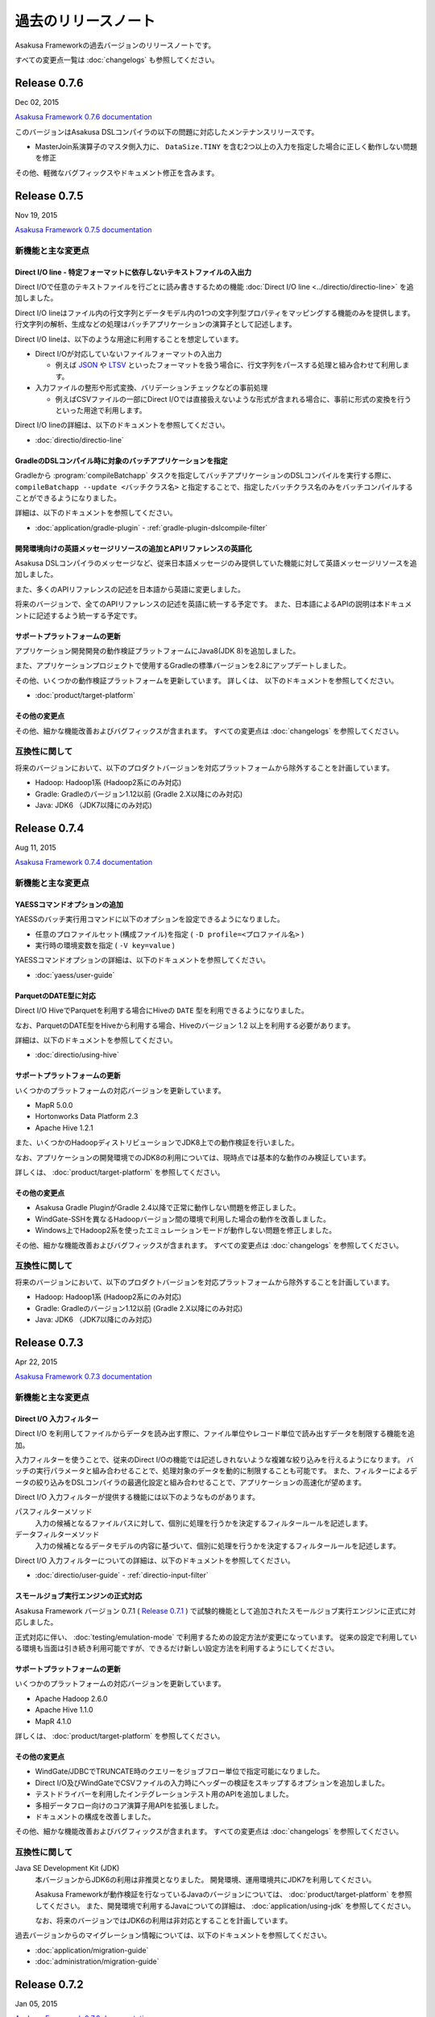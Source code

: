 ====================
過去のリリースノート
====================

Asakusa Frameworkの過去バージョンのリリースノートです。

すべての変更点一覧は :doc:`changelogs` も参照してください。

Release 0.7.6
=============

Dec 02, 2015

`Asakusa Framework 0.7.6 documentation`_

..  _`Asakusa Framework 0.7.6 documentation`: http://docs.asakusafw.com/0.7.6/release/ja/html/index.html

このバージョンはAsakusa DSLコンパイラの以下の問題に対応したメンテナンスリリースです。

* MasterJoin系演算子のマスタ側入力に、 ``DataSize.TINY`` を含む2つ以上の入力を指定した場合に正しく動作しない問題を修正

その他、軽微なバグフィックスやドキュメント修正を含みます。

Release 0.7.5
=============

Nov 19, 2015

`Asakusa Framework 0.7.5 documentation`_

..  _`Asakusa Framework 0.7.5 documentation`: http://docs.asakusafw.com/0.7.5/release/ja/html/index.html

新機能と主な変更点
------------------

Direct I/O line - 特定フォーマットに依存しないテキストファイルの入出力
~~~~~~~~~~~~~~~~~~~~~~~~~~~~~~~~~~~~~~~~~~~~~~~~~~~~~~~~~~~~~~~~~~~~~~

Direct I/Oで任意のテキストファイルを行ごとに読み書きするための機能 :doc:`Direct I/O line <../directio/directio-line>` を追加しました。

Direct I/O lineはファイル内の行文字列とデータモデル内の1つの文字列型プロパティをマッピングする機能のみを提供します。
行文字列の解析、生成などの処理はバッチアプリケーションの演算子として記述します。

Direct I/O lineは、以下のような用途に利用することを想定しています。

* Direct I/Oが対応していないファイルフォーマットの入出力

  * 例えば `JSON <http://json.org>`_ や `LTSV <http://ltsv.org>`_ といったフォーマットを扱う場合に、行文字列をパースする処理と組み合わせて利用します。
* 入力ファイルの整形や形式変換、バリデーションチェックなどの事前処理

  * 例えばCSVファイルの一部にDirect I/Oでは直接扱えないような形式が含まれる場合に、事前に形式の変換を行うといった用途で利用します。

Direct I/O lineの詳細は、以下のドキュメントを参照してください。

* :doc:`directio/directio-line`

GradleのDSLコンパイル時に対象のバッチアプリケーションを指定
~~~~~~~~~~~~~~~~~~~~~~~~~~~~~~~~~~~~~~~~~~~~~~~~~~~~~~~~~~~

Gradleから :program:`compileBatchapp` タスクを指定してバッチアプリケーションのDSLコンパイルを実行する際に、 ``compileBatchapp --update <バッチクラス名>`` と指定することで、指定したバッチクラス名のみをバッチコンパイルすることができるようになりました。

詳細は、以下のドキュメントを参照してください。

* :doc:`application/gradle-plugin` - :ref:`gradle-plugin-dslcompile-filter`

開発環境向けの英語メッセージリソースの追加とAPIリファレンスの英語化
~~~~~~~~~~~~~~~~~~~~~~~~~~~~~~~~~~~~~~~~~~~~~~~~~~~~~~~~~~~~~~~~~~~

Asakusa DSLコンパイラのメッセージなど、従来日本語メッセージのみ提供していた機能に対して英語メッセージリソースを追加しました。

また、多くのAPIリファレンスの記述を日本語から英語に変更しました。

将来のバージョンで、全てのAPIリファレンスの記述を英語に統一する予定です。
また、日本語によるAPIの説明は本ドキュメントに記述するよう統一する予定です。

サポートプラットフォームの更新
~~~~~~~~~~~~~~~~~~~~~~~~~~~~~~

アプリケーション開発開発の動作検証プラットフォームにJava8(JDK 8)を追加しました。

また、アプリケーションプロジェクトで使用するGradleの標準バージョンを2.8にアップデートしました。

その他、いくつかの動作検証プラットフォームを更新しています。
詳しくは、 以下のドキュメントを参照してください。

* :doc:`product/target-platform`

その他の変更点
~~~~~~~~~~~~~~

その他、細かな機能改善およびバグフィックスが含まれます。
すべての変更点は :doc:`changelogs` を参照してください。

互換性に関して
--------------

将来のバージョンにおいて、以下のプロダクトバージョンを対応プラットフォームから除外することを計画しています。

* Hadoop: Hadoop1系 (Hadoop2系にのみ対応)
* Gradle: Gradleのバージョン1.12以前 (Gradle 2.X以降にのみ対応)
* Java: JDK6 （JDK7以降にのみ対応)

..  seealso::
    Hadoopバージョンについての詳細は :doc:`administration/deployment-guide` を参照してください

Release 0.7.4
=============

Aug 11, 2015

`Asakusa Framework 0.7.4 documentation`_

..  _`Asakusa Framework 0.7.4 documentation`: http://docs.asakusafw.com/0.7.4/release/ja/html/index.html

新機能と主な変更点
------------------

YAESSコマンドオプションの追加
~~~~~~~~~~~~~~~~~~~~~~~~~~~~~

YAESSのバッチ実行用コマンドに以下のオプションを設定できるようになりました。

* 任意のプロファイルセット(構成ファイル)を指定 ( ``-D profile=<プロファイル名>`` )
* 実行時の環境変数を指定 ( ``-V key=value`` )

YAESSコマンドオプションの詳細は、以下のドキュメントを参照してください。

* :doc:`yaess/user-guide`

ParquetのDATE型に対応
~~~~~~~~~~~~~~~~~~~~~

Direct I/O HiveでParquetを利用する場合にHiveの ``DATE`` 型を利用できるようになりました。

なお、ParquetのDATE型をHiveから利用する場合、Hiveのバージョン 1.2 以上を利用する必要があります。

詳細は、以下のドキュメントを参照してください。

* :doc:`directio/using-hive`

サポートプラットフォームの更新
~~~~~~~~~~~~~~~~~~~~~~~~~~~~~~

いくつかのプラットフォームの対応バージョンを更新しています。

* MapR 5.0.0
* Hortonworks Data Platform 2.3
* Apache Hive 1.2.1

また、いくつかのHadoopディストリビューションでJDK8上での動作検証を行いました。

なお、アプリケーションの開発環境でのJDK8の利用については、現時点では基本的な動作のみ検証しています。

詳しくは、 :doc:`product/target-platform` を参照してください。

その他の変更点
~~~~~~~~~~~~~~

* Asakusa Gradle PluginがGradle 2.4以降で正常に動作しない問題を修正しました。
* WindGate-SSHを異なるHadoopバージョン間の環境で利用した場合の動作を改善しました。
* Windows上でHadoop2系を使ったエミュレーションモードが動作しない問題を修正しました。

その他、細かな機能改善およびバグフィックスが含まれます。
すべての変更点は :doc:`changelogs` を参照してください。

互換性に関して
--------------

将来のバージョンにおいて、以下のプロダクトバージョンを対応プラットフォームから除外することを計画しています。

* Hadoop: Hadoop1系 (Hadoop2系にのみ対応)
* Gradle: Gradleのバージョン1.12以前 (Gradle 2.X以降にのみ対応)
* Java: JDK6 （JDK7以降にのみ対応)

..  seealso::
    Hadoopバージョンについての詳細は :doc:`administration/deployment-guide` を参照してください

Release 0.7.3
=============

Apr 22, 2015

`Asakusa Framework 0.7.3 documentation`_

..  _`Asakusa Framework 0.7.3 documentation`: http://docs.asakusafw.com/0.7.3/release/ja/html/index.html

新機能と主な変更点
------------------

Direct I/O 入力フィルター
~~~~~~~~~~~~~~~~~~~~~~~~~

Direct I/O を利用してファイルからデータを読み出す際に、ファイル単位やレコード単位で読み出すデータを制限する機能を追加。

入力フィルターを使うことで、従来のDirect I/Oの機能では記述しきれないような複雑な絞り込みを行えるようになります。
バッチの実行パラメータと組み合わせることで、処理対象のデータを動的に制限することも可能です。
また、フィルターによるデータの絞り込みをDSLコンパイラの最適化設定と組み合わせることで、アプリケーションの高速化が望めます。

Direct I/O 入力フィルターが提供する機能には以下のようなものがあります。

パスフィルターメソッド
  入力の候補となるファイルパスに対して、個別に処理を行うかを決定するフィルタールールを記述します。

データフィルターメソッド
  入力の候補となるデータモデルの内容に基づいて、個別に処理を行うかを決定するフィルタールールを記述します。

Direct I/O 入力フィルターについての詳細は、以下のドキュメントを参照してください。

* :doc:`directio/user-guide` - :ref:`directio-input-filter`

スモールジョブ実行エンジンの正式対応
~~~~~~~~~~~~~~~~~~~~~~~~~~~~~~~~~~~~

Asakusa Framework バージョン 0.7.1 ( `Release 0.7.1`_ ) で試験的機能として追加されたスモールジョブ実行エンジンに正式に対応しました。

正式対応に伴い、 :doc:`testing/emulation-mode` で利用するための設定方法が変更になっています。
従来の設定で利用している環境も当面は引き続き利用可能ですが、できるだけ新しい設定方法を利用するようにしてください。

サポートプラットフォームの更新
~~~~~~~~~~~~~~~~~~~~~~~~~~~~~~

いくつかのプラットフォームの対応バージョンを更新しています。

* Apache Hadoop 2.6.0
* Apache Hive 1.1.0
* MapR 4.1.0

詳しくは、 :doc:`product/target-platform` を参照してください。

その他の変更点
~~~~~~~~~~~~~~

* WindGate/JDBCでTRUNCATE時のクエリーをジョブフロー単位で指定可能になりました。
* Direct I/O及びWindGateでCSVファイルの入力時にヘッダーの検証をスキップするオプションを追加しました。
* テストドライバーを利用したインテグレーションテスト用のAPIを追加しました。
* 多相データフロー向けのコア演算子用APIを拡張しました。
* ドキュメントの構成を改善しました。

その他、細かな機能改善およびバグフィックスが含まれます。
すべての変更点は :doc:`changelogs` を参照してください。

互換性に関して
--------------

Java SE Development Kit (JDK)
  本バージョンからJDK6の利用は非推奨となりました。
  開発環境、運用環境共にJDK7を利用してください。

  Asakusa Frameworkが動作検証を行なっているJavaのバージョンについては、 :doc:`product/target-platform` を参照してください。
  また、開発環境で利用するJavaについての詳細は、 :doc:`application/using-jdk` を参照してください。

  なお、将来のバージョンではJDK6の利用は非対応とすることを計画しています。

過去バージョンからのマイグレーション情報については、以下のドキュメントを参照してください。

* :doc:`application/migration-guide`
* :doc:`administration/migration-guide`

Release 0.7.2
=============

Jan 05, 2015

`Asakusa Framework 0.7.2 documentation`_

..  _`Asakusa Framework 0.7.2 documentation`: http://docs.asakusafw.com/0.7.2/release/ja/html/index.html

新機能と主な変更点
------------------

Windows上でのアプリケーション開発に対応
~~~~~~~~~~~~~~~~~~~~~~~~~~~~~~~~~~~~~~~

アプリケーション開発環境の対応プラットフォームとしてWindowsを追加しました。

:doc:`introduction/start-guide-windows` ではWindows上にアプリケーション開発環境を構築し、サンプルアプリケーションを例に開発環境を利用する方法を紹介しています。

Windowsでは運用機能に制限がありますが、アプリケーションの開発、テスト、ビルド機能のほぼすべてを利用することができます。

Hive 0.14に対応
~~~~~~~~~~~~~~~

:doc:`Direct I/O Hive <directio/using-hive>` がHive 0.14.0に対応しました。

Direct I/O Hiveが出力するParquetフォーマットで ``TIMESTAMP`` や ``DECIMAL`` 型などHive 0.14で新たに対応したデータタイプを利用することができるようになりました。

その他の変更点
~~~~~~~~~~~~~~

その他、細かな機能改善およびバグフィックスが含まれます。
すべての変更点は :doc:`changelogs` を参照してください。

互換性に関して
--------------

本リリースでは過去バージョンとの互換性に関する特別な情報はありません。

過去バージョンからのマイグレーション情報については、以下のドキュメントを参照してください。

* :doc:`application/migration-guide`
* :doc:`administration/migration-guide`

Release 0.7.1
=============

Nov 20, 2014

`Asakusa Framework 0.7.1 documentation`_

..  _`Asakusa Framework 0.7.1 documentation`: http://docs.asakusafw.com/0.7.1/release/ja/html/index.html

新機能と主な変更点
------------------

小さなデータの処理性能を改善 (Experimental)
~~~~~~~~~~~~~~~~~~~~~~~~~~~~~~~~~~~~~~~~~~~

10MB程度の非常に小さなデータを処理するステージについて、実行性能を向上させる「スモールジョブ実行エンジン」を追加しました。

バッチアプリケーション内に小さなデータを処理するステージが多数含まれる場合、この機能を有効にすると性能が改善する場合があります。

また、常に小さなデータを利用する開発環境上のテスト実行では、この機能と :doc:`エミュレーションモード <testing/emulation-mode>` を組み合わせて利用することで、テストの実行時間を大幅に短縮できます。

運用環境で本機能を有効にするには、以下を参照してください。

* :doc:`administration/configure-task-optimization`

開発環境で本機能を有効にするには、以下を参照してください。

* :doc:`testing/emulation-mode`

サポートプラットフォームを追加
~~~~~~~~~~~~~~~~~~~~~~~~~~~~~~

対応プラットフォームにHortonworks Data Platform 2.1を追加しました。

その他、いくつかのプラットフォームの対応バージョンを更新しています。

詳しくは、 :doc:`product/target-platform` を参照してください。

その他の変更点
~~~~~~~~~~~~~~

その他、細かな機能改善およびバグフィックスが含まれます。
すべての変更点は :doc:`changelogs` を参照してください。

互換性に関して
--------------

本リリースでは過去バージョンとの互換性に関する特別な情報はありません。

過去バージョンからのマイグレーション情報については、以下のドキュメントを参照してください。

* :doc:`application/migration-guide`
* :doc:`administration/migration-guide`

Release 0.7.0
=============

Sep 25, 2014

`Asakusa Framework 0.7.0 documentation`_

..  _`Asakusa Framework 0.7.0 documentation`: http://docs.asakusafw.com/0.7.0/release/ja/html/index.html

新機能と主な変更点
------------------

Direct I/O Hive
~~~~~~~~~~~~~~~

`Apache Hive <https://hive.apache.org/>`_ で利用されるいくつかのファイルフォーマットをDirect I/Oで直接取り扱えるようになりました。
これにより、Apache Hiveのテーブルデータをアプリケーションから直接作成できるようになります。

本フィーチャーには主に以下の改善が含まれています。

Parquet / ORCFile フォーマット
  さまざまなクエリーエンジンがサポートしている、ParquetとORCFileフォーマットをDirect I/Oから読み書きできるようになりました。
DMDL上での各種フォーマットのサポート
  DMDLから各種Hive対応フォーマット向けのDataFormatクラスを自動生成できるようになりました。

  また、上記の方法で作成したデータモデルから、Hive Metastore向けにDDLスクリプトを自動生成できるようになりました。

Direct I/O Hiveについて詳しくは、以下のドキュメントを参照してください。

* :doc:`directio/using-hive`

Hadoop2系に正式対応
~~~~~~~~~~~~~~~~~~~

従来のHadoop1系に加え、以前のバージョンから試験的機能として対応していたHadoop2系に本バージョンから正式に対応しました。
これにより、最新のHadoopディストリビューション上でAsakusa Frameworkのアプリケーションを安全に実行できます。

なお、正式にサポートするHadoopのバージョンラインが複数になったことにより、Asakusa Frameworkのバージョン体系もそれに合わせて変化しています。詳しくは以下のドキュメントを参照してください。

* :doc:`application/migration-guide` - :ref:`v07-versioning-sysytem-changing`

本バージョンより、Gradleを利用したビルドシステムにおいて、開発環境や様々な運用環境で異なるHadoopのバージョンラインを使い分けられるようになりました。
利用方法については以下のドキュメントを参照してください。

* :doc:`application/gradle-plugin`
* :doc:`administration/deployment-guide`

テストドライバーの改善
~~~~~~~~~~~~~~~~~~~~~~

テストドライバーに以下の改善が加えられています。

Excelの数式をサポート
  Excelによるテストデータ定義において、セルに数式を指定できるようになりました。これにより、より柔軟な方法でテストデータの定義を行えるようになります。
いくつかの比較形式を追加
  Excelによるテストデータ定義において、誤差を許す比較や、大小比較をサポートしました。

  本機能を利用する場合、新しいバージョンのテストデータテンプレートが必要になります。Excelのテストデータテンプレートを再生成してください。
テストデータの事前検証
  テストデータやテスト条件に形式的な問題がある場合、Asakusa DSLのコンパイルやHadoop上での実行に先立ってエラーが報告されるようになりました。

Excelによるテストデータ定義に関して詳しくは、以下のドキュメントを参照してください。

* :doc:`testing/using-excel`

実行時パフォーマンスの改善
~~~~~~~~~~~~~~~~~~~~~~~~~~

以下の機能により、全体的なパフォーマンス改善が加えられています。

ライブラリファイルのキャッシュ
  フレームワークやアプリケーションのライブラリファイル群をHadoop上にキャッシュして再利用できるようになりました。
ステージ間の新しい中間データ形式
  中間データに独自の形式を利用するようになりました。また、中間データの入出力をマルチコアプロセッサー向けに改善しました。
Mapタスクのスケジューリングを改善
  Mapタスクの結合を行う遺伝的アルゴリズムを見直し、よりデータローカリティを重視するようになりました。

これらの機能に関する設定など詳しくは、以下のドキュメントを参照してください。

* :doc:`administration/configure-library-cache`
* :doc:`administration/configure-task-optimization`

----

| その他、 :doc:`product/target-platform` のアップデートや細かな機能改善およびバグフィックスが含まれます。
| すべての変更点は :doc:`changelogs` を参照してください。

互換性に関して
--------------

本リリースには、過去のリリースに対していくつかの潜在的な非互換性が存在します。

Java SE Development Kit (JDK)
  アプリケーションプロジェクトの標準設定で利用するJavaのバージョンをJDK 6からJDK 7に変更しました。

  Java 7に対応していないHadoopディストリビューション上でアプリケーションを実行する場合、手動でJDK 6に戻す必要があります。
Gradle
  Gradle 2.1に対応しました。

  以前のAsakusa FrameworkはGradle 2.0以降に対応していません。プロジェクトのAsakusa Frameworkのバージョンをダウングレードする場合に注意が必要です。
Maven
  本バージョンより非推奨となりました。当面は引き続き利用可能ですが、できるだけGradleを利用するようにしてください。

  マイグレーション手順については :doc:`application/gradle-plugin` - :ref:`migrate-from-maven-to-gradle` を参照してください。
Framework Organizer Plugin (Gradle)
  新機能の追加に伴い、いくつかのタスクが非推奨/利用不可能になりました。

  詳しくは、 :doc:`application/gradle-plugin-deprecated` を参照してください。

過去バージョンからのマイグレーション情報については、以下のドキュメントを参照してください。

* :doc:`application/migration-guide`
* :doc:`administration/migration-guide`

..  warning::
    バージョン 0.7.0 は以前のバージョンからいくつかの重要な変更が行われました。
    過去のバージョンからのマイグレーションを検討する際には必ず :doc:`application/migration-guide` の内容を確認してください。

Release 0.6.2
=============

May 22, 2014

`Asakusa Framework 0.6.2 documentation`_

..  _`Asakusa Framework 0.6.2 documentation`: http://docs.asakusafw.com/0.6.2/release/ja/html/index.html

新機能と主な変更点
------------------

「小さなジョブ」の実行に関する最適化オプションの追加
~~~~~~~~~~~~~~~~~~~~~~~~~~~~~~~~~~~~~~~~~~~~~~~~~~~~

Asakusa Frameworkのアプリケーション実行時における最適化設定として、以下のオプションを追加しました。

* Mapperごとにジョブの入力データサイズを判定し、データが小さい場合にMapperに対する入力スプリットを1つにまとめる: ``com.asakusafw.input.combine.tiny.limit``
* ジョブの入力データサイズを判定し、データが小さい場合に起動するReduceタスクを ``1`` に再設定する: ``com.asakusafw.reducer.tiny.limit``

実行するアプリケーションの特性に応じてこれらのオプションを有効にすることで、計算リソースの無駄遣いを抑制したり、タスク起動のオーバーヘッドを削減したりすることでアプリケーション実行時のパフォーマンスが向上する可能性があります。

詳しくは、 :doc:`administration/configure-hadoop-parameters` の上記設定項目の説明を参照してください。

対応プラットフォームのアップデート
~~~~~~~~~~~~~~~~~~~~~~~~~~~~~~~~~~

動作検証プラットフォームのHadoopディストリビューションに CDH5 [#]_ を追加しました。
また、Amazon EMR [#]_ など一部のHadoopディストリビューションの動作検証バージョンをアップデートしました。

Hadoop2系での動作については、MRv2(YARN)上でアプリケーションを実行した際に不適切な最適化が適用されることによる性能上の問題や、MRv1上でアプリケーションが正常に実行されないことがある不具合などを修正し、安定性を向上させています。

アプリケーション開発環境については、Ubuntu Desktop 14.04 [#]_  や Gradle 1.12 [#]_ など動作検証プラットフォームのアップデートを行いました。

対応プラットフォームの一覧は、 :doc:`product/target-platform` を参照してください。

..  attention::
    本バージョンでは、Hadoop2系の対応は試験的機能として提供されます。
    Hadoop2系の利用について詳しくは :doc:`administration/deployment-hadoop2` を参照してください。

..  [#] http://www.cloudera.co.jp/products-services/cdh/cdh.html
..  [#] http://aws.amazon.com/jp/elasticmapreduce/
..  [#] http://www.ubuntu.com/desktop
..  [#] http://www.gradle.org/

YAESSログの可視化
~~~~~~~~~~~~~~~~~

試験的機能として、YAESSの実行時ログからCSV形式のレポートファイルを生成するYAESS Log Analyzerツール を追加しました。
アプリケーションの実行時間の分析などに有用です。

詳しくは、 :doc:`application/yaess-log-visualization` を参照してください。

互換性に関して
--------------

本リリースでは過去バージョンとの互換性に関する特別な情報はありません。

過去バージョンからのマイグレーション情報については、以下のドキュメントを参照してください。

* :doc:`application/migration-guide`
* :doc:`administration/migration-guide`

Release 0.6.1
=============

Mar 19, 2014

`Asakusa Framework 0.6.1 documentation`_

..  _`Asakusa Framework 0.6.1 documentation`: http://docs.asakusafw.com/0.6.1/release/ja/html/index.html

新機能と主な変更点
------------------

本リリースの新機能と主な変更点は以下の通りです。

* 以下の機能をSandboxから標準機能に昇格
   * テストドライバーのエミュレーションモード実行: :doc:`testing/emulation-mode`
   * バッチテストランナーAPI: :doc:`testing/user-guide` - :ref:`testing-userguide-integration-test`
* Direct I/O の入力ファイルが存在しない場合にエラーとせず処理を続行するオプションを追加。
   * ``DirectFileInputDescription#isOptional()`` : :doc:`directio/user-guide`
* Asakusa Gradle Plugin が ThunderGate に対応、また内部動作と拡張性に関する多くの改善。

その他、細かな機能改善およびバグフィックスが含まれます。
すべての変更点は :doc:`changelogs` を参照してください。

互換性に関して
--------------

本リリースでは過去バージョンとの互換性に関する特別な情報はありません。

過去バージョンからのマイグレーション情報については、以下のドキュメントを参照してください。

* :doc:`application/migration-guide`
* :doc:`administration/migration-guide`

Release 0.6.0
=============

Feb 17, 2014

`Asakusa Framework 0.6.0 documentation`_

..  _`Asakusa Framework 0.6.0 documentation`: http://docs.asakusafw.com/0.6.0/release/ja/html/index.html

.. contents::
   :local:
   :depth: 2
   :backlinks: none

新機能と主な変更点
------------------

標準のビルドシステムをGradleに移行
~~~~~~~~~~~~~~~~~~~~~~~~~~~~~~~~~~

バッチアプリケーションの開発で使用する標準のビルドツールを従来のバージョンで使用していたMavenからGradleに移行しました。

バージョン ``0.5.2`` から試験的に提供していた :doc:`Asakusa Gradle Plugin <application/gradle-plugin>` に対して多くの改善とバグフィックスを行い、これを標準機能に昇格しました。
また、Asakusa Frameworkのドキュメント全体をGradleを利用した説明に変更しています。

Gradleを使ったアプリケーション開発の詳細や、Mavenを利用しているアプリケーションプロジェクトをGradleを利用したプロジェクトに移行する方法などについては以下のドキュメントを参照してください。

* :doc:`application/gradle-plugin`

Mavenの利用について
^^^^^^^^^^^^^^^^^^^

本バージョン、およびAsakusa Framework ``0.6`` 系ではMavenを使ったアプリケーションの開発もサポートしています。

Asakusa Framework ``0.7`` 系以降の将来のバージョンで、Mavenによるアプリケーション開発を非推奨とすることを検討しています。

Shafu - Gradleプロジェクト用Eclipse Plugin
~~~~~~~~~~~~~~~~~~~~~~~~~~~~~~~~~~~~~~~~~~

標準のビルドシステムをGradleに移行したことにあわせて、Gradleを利用するアプリケーションプロジェクトの開発をサポートするEclipseプラグイン「Shafu (車夫)」を公開しました。

* :jinrikisha:`Shafu - Asakusa Gradle Plug-in Helper for Eclipse - <shafu.html>`

Shafu はバッチアプリケーション開発にGradleを利用する際に、Eclipseから透過的にビルドツール上の操作を行えます。
Shafu を使うことで、ターミナル上でのビルドツールの操作が不要となり、Eclipse上でアプリケーション開発に必要なほとんどの作業を行うことができるようになります。

テストドライバーにJavaオブジェクトによるテストデータ指定を追加
~~~~~~~~~~~~~~~~~~~~~~~~~~~~~~~~~~~~~~~~~~~~~~~~~~~~~~~~~~~~~~

テストドライバーに指定可能なテストデータの形式を従来のExcelとJson形式に加え、Javaオブジェクトの指定が可能になりました。

詳しくは、 :doc:`testing/user-guide` の「入力データと期待データをJavaで記述する」を参照してください。

アプリケーションビルド時のログを改善
~~~~~~~~~~~~~~~~~~~~~~~~~~~~~~~~~~~~

DMDLのコンパイルやAsakusa DSLのコンパイル、テストドライバーの実行時に出力されるログなどの出力内容を改善しました。

試験的機能(Sandbox)
--------------------

アプリケーションテスト用のエミュレーションモード
~~~~~~~~~~~~~~~~~~~~~~~~~~~~~~~~~~~~~~~~~~~~~~~~

試験的機能として、アプリケーションテスト用のエミュレーションモードを公開しました。

エミュレーションモードでAsakusa DSLのテストを実行すると、Asakusa Frameworkが提供するラッパー機構を利用してHadoopの処理を実行します。

通常のテスト実行とは異なり、テストを実行しているプロセス内でほとんどの処理が行われるため、デバッグモードのブレークポイントなどを利用できるようになります。
また、カバレッジツールと連携して演算子メソッドのテストカバレッジを確認しやすくなります。

また、エミュレーションモードと連携したインテグレーションテスト用のツールとしてバッチテストランナーAPIを追加しました。

エミュレーションモードの詳細や利用方法などについては、以下のドキュメントを参照してください。

* :doc:`testing/emulation-mode`

入力データサイズに応じて自動的にローカルモードでジョブを実行
~~~~~~~~~~~~~~~~~~~~~~~~~~~~~~~~~~~~~~~~~~~~~~~~~~~~~~~~~~~~

試験的機能として、入力データサイズに応じて自動的にローカルモードでHadoopジョブを実行する実行時プラグインを公開しました。

このプラグインを利用することでバッチの実行にかかるHadoopのオーバーヘッドが適切に調整され、バッチ実行時間が改善する可能性があります。

現時点でこのプラグインは基本的な動作確認のみを行なっており、動作検証プラットフォームは Apache Hadoop 1.2.1 のみです。

利用方法は以下のREADMEを参照してください。

* https://github.com/asakusafw/asakusafw-sandbox/blob/0.6.0/asakusa-runtime-ext/README.md

互換性に関して
--------------

本リリースでは過去バージョンとの互換性に関する特別な情報はありません。

過去バージョンからのマイグレーション情報については、以下のドキュメントを参照してください。

* :doc:`application/migration-guide`
* :doc:`administration/migration-guide`

Release 0.5.3
=============

Dec 24, 2013

`Asakusa Framework 0.5.3 documentation`_

..  _`Asakusa Framework 0.5.3 documentation`: http://docs.asakusafw.com/0.5.3/release/ja/html/index.html

本リリースはAsakusa Frameworkの開発版リリースです。
主な変更内容は以下の通りです。

* Apache Hadoop 2.2.0 に試験的に対応

 * Hadoop2系の利用については、 :doc:`administration/deployment-hadoop2` を参照してください。

* JDK 7に対応

 * 開発環境におけるJDK 7の利用については、 :doc:`application/develop-with-jdk7` を参照してください。

* Hadoopディストリビューション、アプリケーション開発環境の動作検証プラットフォームをアップデート

 * :doc:`product/target-platform` を参照してください。

* DMDLコンパイラ, DSLコンパイラ, Direct I/O実行時のエラーメッセージを改善
* TestDriverのExcel 2007形式によるテストデータ定義に試験的に対応
* その他、多くの細かな機能改善、およびバグフィックス

Release 0.5.2
=============

Nov 20, 2013

`Asakusa Framework 0.5.2 documentation`_

..  _`Asakusa Framework 0.5.2 documentation`: http://docs.asakusafw.com/0.5.2/release/ja/html/index.html

本リリースはAsakusa Frameworkの開発版リリースです。
主な変更内容は以下の通りです。

* 試験的機能として、Gradleベースの新ビルドシステムを提供
   * 詳しくは、 :doc:`application/gradle-plugin` を参照してください。
* Direct I/O CSV, Direct I/O TSV(Sandbox) に入出力データの圧縮/解凍機能を追加
* その他、多くの細かな機能改善、およびバグフィックス。

Release 0.5.1
=============

Jul 26, 2013

`Asakusa Framework 0.5.1 documentation`_

..  _`Asakusa Framework 0.5.1 documentation`: http://docs.asakusafw.com/0.5.1/release/ja/html/index.html

本リリースはAsakusa Frameworkの開発版リリースです。
主な変更内容は以下の通りです。

* テストドライバーに演算子のトレースログを出力する機構を追加。
* アプリケーション依存ライブラリの管理方法を改善。
* DMDLコンパイラの日本語メッセージリソースを追加。
* その他、多くの細かな機能改善、およびバグフィックス。

Release 0.5.0
=============

May 9, 2013

`Asakusa Framework 0.5.0 documentation`_

..  _`Asakusa Framework 0.5.0 documentation`: http://docs.asakusafw.com/0.5.0/release/ja/html/index.html

本リリースはAsakusa Frameworkの開発版リリースです。
主な変更内容は以下の通りです。

* 試験的にCDH4に対応 [#]_ 。またいくつかの動作検証プラットフォームの追加。
* フレームワーク本体とバッチアプリケーションの構成情報を分離し、バッチアプリケーションの構成定義をシンプル化。
* 今後のAsakusa Frameworkの拡張のベースとなるFramework本体に対する多くのリファインメント。
* その他、多くの細かな機能改善、およびバグフィックス。

..  [#] CDH4上でAsakusa Frameworkを利用するためのドキュメントを、 Sandboxプロジェクトに公開しています。

* `Asakusa Framework Sandbox - CDH4上でAsakusa Frameworkを利用する`_

..  _`Asakusa Framework Sandbox - CDH4上でAsakusa Frameworkを利用する`: http://docs.asakusafw.com/sandbox/ja/html/administration/asakusa-on-cdh4.html

Release 0.4.0
=============

Aug 30, 2012

`Asakusa Framework 0.4.0 documentation`_

..  _`Asakusa Framework 0.4.0 documentation`: http://docs.asakusafw.com/0.4.0/release/ja/html/index.html

本リリースはAsakusa Frameworkの安定版リリースです。
主な変更内容は以下の通りです。

* [Direct I/O] ワイルドカード指定の出力機能などを追加し、試験的機能から正式機能として昇格。
* [Asakusa DSL] コンパイラ最適化のチューニングおよびバグフィックス。
* [YAESS] シミュレーションモードの実行やデプロイモジュールのバージョン検証機能などを追加。
* 動作検証プラットフォームの追加。
* 広範囲にわたるドキュメントの拡充と改善、および多くのドキュメントバグのフィックス。
* その他、多くの細かな機能改善、およびバグフィックス。

Release 0.2.6
=============

May 31, 2012

`Asakusa Framework 0.2.6 documentation`_

..  _`Asakusa Framework 0.2.6 documentation`: http://docs.asakusafw.com/0.2/release/ja/html/index.html

本リリースではYAESS マルチディスパッチ機能が追加されました。

これによりバッチやジョブフローなどを異なる複数のHadoopクラスターに振り分けて実行したり、それぞれ異なる設定で起動したりできるようになります。

* :doc:`yaess/multi-dispatch`

その他、多数の機能改善やバグフィックスが行われています。

Release 0.2.5
=============

Jan 31, 2012

本リリースでは試験的な機能として「Direct I/O」が追加されました。
これは、Hadoopクラスターから直接バッチの入出力データを読み書きするための機構です。

* :doc:`directio/index`

また、本バージョンでは対応プラットフォームの拡張として、従来のバージョンで対応していたHadoopディストリビューションであるCDH3に加えて、Apache Hadoop 0.20.203.0での動作検証が行われ、この環境で動作するための変更が行われています。

その他、細かな機能改善やバグフィックスが行われています。

Release 0.2.4
=============

Dec 19, 2011

本リリースからWindGateがGA (Generally Available) となりました。
WindGateにはローカルのCSVに対するデータ入出力を行う機能が追加となっています。

また、本リリースではドキュメントの構成を見直し、内容を大幅に拡充しました。
特に「Asakusa Framework入門」の追加、およびWindGateやYAESSに関する記述が多く追加されています。

* :doc:`introduction/index`

旧バージョンを使っている開発環境を0.2.4に移行するにはマイグレーション作業が必要となります。
詳しくは以下のマイグレーションガイドを参照してください。

* :doc:`application/migration-guide`

その他、細かな機能改善やバグフィックスが行われています。

Release 0.2.3
=============

Nov 16, 2011

本リリースでは、様々な環境に合わせて実行方法をカスタマイズすることが可能なバッチ実行ツール「YAESS」とThunderGateの差分インポート機能を実現する「ThunderGateキャッシュ」機能が追加されました。

* :doc:`yaess/index`
* :doc:`thundergate/cache`

今回のリリースでは、旧バージョンを使っている開発環境を0.2.3に移行するためにマイグレーション作業が必要となります。
詳しくは以下のマイグレーションガイドを参照してください。

* :doc:`application/migration-guide`

その他、細かな機能改善やバグフィックスが行われています。

Release 0.2.2
=============

Sep 29, 2011

本リリースではExperimental Featureとして「WindGate」が追加されました。

WindGateはThunderGateと同様にバッチに対するデータの外部入出力を行うモジュールですが、様々なプラットフォームに対応するよう設計され、ThunderGateに対してポータビリティが高いことが特徴です。

* :doc:`windgate/index`

その他、バグフィックスや細かい機能改善が行われています。

Release 0.2.1
=============

Jul 27, 2011

* Extract演算子の追加
* Restructure演算子の追加
* ThunderGateのCLOBサポート
* その他バグフィックス

Release 0.2.0
=============

Jun 29, 2011

* DMDLの導入
* テストドライバーの大幅な改善
* その他多くのバグフィックス

Release 0.1.0
=============
Mar 30, 2011

* 初版リリース

